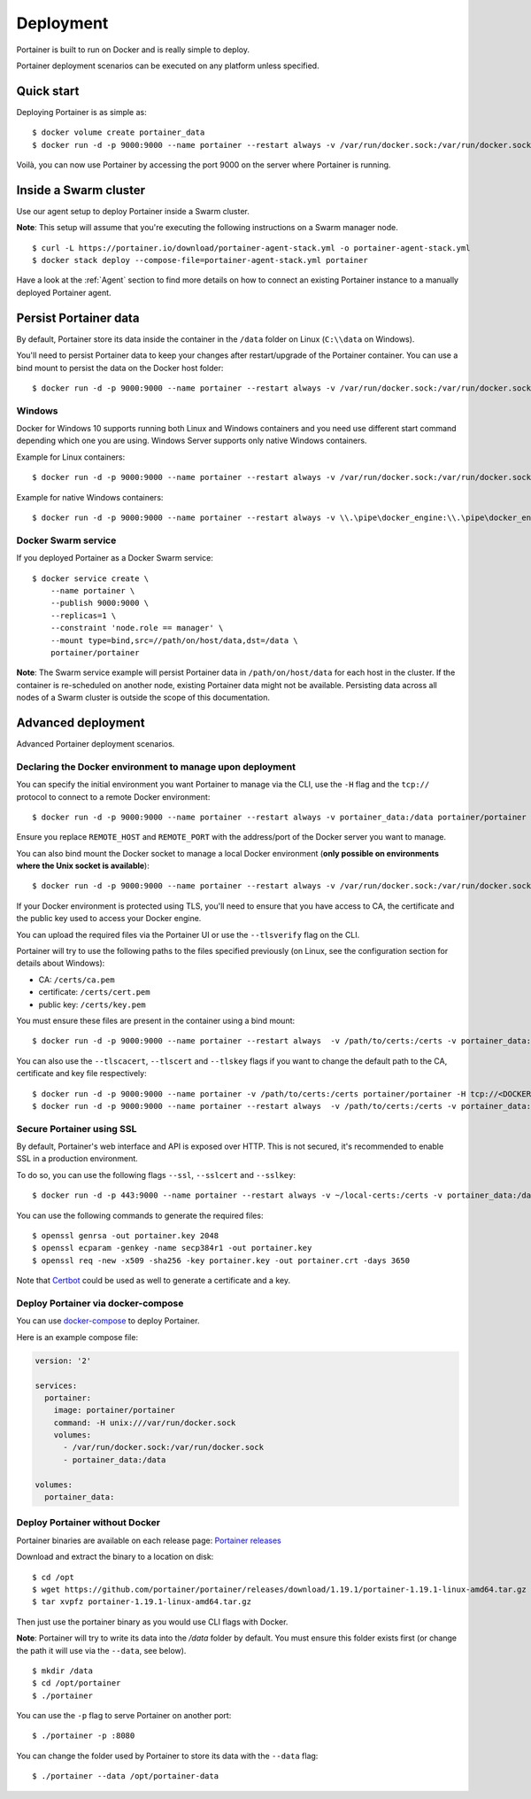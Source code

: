 ==========
Deployment
==========

Portainer is built to run on Docker and is really simple to deploy.

Portainer deployment scenarios can be executed on any platform unless specified.

Quick start
===========

Deploying Portainer is as simple as:

::

  $ docker volume create portainer_data
  $ docker run -d -p 9000:9000 --name portainer --restart always -v /var/run/docker.sock:/var/run/docker.sock -v portainer_data:/data portainer/portainer

Voilà, you can now use Portainer by accessing the port 9000 on the server where Portainer is running.

Inside a Swarm cluster
======================

Use our agent setup to deploy Portainer inside a Swarm cluster.

**Note**: This setup will assume that you're executing the following instructions on a Swarm manager node.

::

  $ curl -L https://portainer.io/download/portainer-agent-stack.yml -o portainer-agent-stack.yml
  $ docker stack deploy --compose-file=portainer-agent-stack.yml portainer

Have a look at the :ref:`Agent` section to find more details on how to connect an existing Portainer
instance to a manually deployed Portainer agent.

Persist Portainer data
======================

By default, Portainer store its data inside the container in the ``/data`` folder on Linux (``C:\\data`` on Windows).

You'll need to persist Portainer data to keep your changes after restart/upgrade of the Portainer container. You can use a bind mount
to persist the data on the Docker host folder:

::

  $ docker run -d -p 9000:9000 --name portainer --restart always -v /var/run/docker.sock:/var/run/docker.sock -v /path/on/host/data:/data portainer/portainer

Windows
----------------------------------------------------------
Docker for Windows 10 supports running both Linux and Windows containers and you need use different start command depending which one you are using.
Windows Server supports only native Windows containers.

Example for Linux containers:

::

  $ docker run -d -p 9000:9000 --name portainer --restart always -v /var/run/docker.sock:/var/run/docker.sock -v C:\ProgramData\Portainer:/data portainer/portainer


Example for native Windows containers:

::

  $ docker run -d -p 9000:9000 --name portainer --restart always -v \\.\pipe\docker_engine:\\.\pipe\docker_engine -v C:\ProgramData\Portainer:C:\data portainer/portainer


Docker Swarm service
----------------------------------------------------------
If you deployed Portainer as a Docker Swarm service:

::

  $ docker service create \
      --name portainer \
      --publish 9000:9000 \
      --replicas=1 \
      --constraint 'node.role == manager' \
      --mount type=bind,src=//path/on/host/data,dst=/data \
      portainer/portainer

**Note**: The Swarm service example will persist Portainer data in ``/path/on/host/data`` for each host in the cluster. If the container is re-scheduled on another node,
existing Portainer data might not be available. Persisting data across all nodes of a Swarm cluster is outside the scope of this documentation.


Advanced deployment
===================

Advanced Portainer deployment scenarios.

Declaring the Docker environment to manage upon deployment
----------------------------------------------------------

You can specify the initial environment you want Portainer to manage via the CLI, use the ``-H`` flag and the ``tcp://`` protocol to connect to a remote Docker environment:

::

  $ docker run -d -p 9000:9000 --name portainer --restart always -v portainer_data:/data portainer/portainer -H tcp://<REMOTE_HOST>:<REMOTE_PORT>

Ensure you replace ``REMOTE_HOST`` and ``REMOTE_PORT`` with the address/port of the Docker server you want to manage.

You can also bind mount the Docker socket to manage a local Docker environment (**only possible on environments where the Unix socket is available**):

::

  $ docker run -d -p 9000:9000 --name portainer --restart always -v /var/run/docker.sock:/var/run/docker.sock -v portainer_data:/data portainer/portainer -H unix:///var/run/docker.sock

If your Docker environment is protected using TLS, you'll need to ensure that you have access to CA, the certificate and the public key used to access your Docker engine.

You can upload the required files via the Portainer UI or use the ``--tlsverify`` flag on the CLI.

Portainer will try to use the following paths to the files specified previously (on Linux, see the configuration section for details about Windows):

* CA: ``/certs/ca.pem``
* certificate: ``/certs/cert.pem``
* public key: ``/certs/key.pem``

You must ensure these files are present in the container using a bind mount:

::

  $ docker run -d -p 9000:9000 --name portainer --restart always  -v /path/to/certs:/certs -v portainer_data:/data portainer/portainer -H tcp://<DOCKER_HOST>:<DOCKER_PORT> --tlsverify

You can also use the ``--tlscacert``, ``--tlscert`` and ``--tlskey`` flags if you want to change the default path to the CA, certificate and key file respectively:

::

  $ docker run -d -p 9000:9000 --name portainer -v /path/to/certs:/certs portainer/portainer -H tcp://<DOCKER_HOST>:<DOCKER_PORT> --tlsverify --tlscacert /certs/myCa.pem --tlscert /certs/myCert.pem --tlskey /certs/myKey.pem
  $ docker run -d -p 9000:9000 --name portainer --restart always  -v /path/to/certs:/certs -v portainer_data:/data portainer/portainer -H tcp://<DOCKER_HOST>:<DOCKER_PORT> --tlsverify --tlscacert /certs/myCa.pem --tlscert /certs/myCert.pem --tlskey /certs/myKey.pem


Secure Portainer using SSL
--------------------------

By default, Portainer's web interface and API is exposed over HTTP. This is not secured, it's recommended to enable SSL in a production environment.

To do so, you can use the following flags ``--ssl``, ``--sslcert`` and ``--sslkey``:

::

  $ docker run -d -p 443:9000 --name portainer --restart always -v ~/local-certs:/certs -v portainer_data:/data portainer/portainer --ssl --sslcert /certs/portainer.crt --sslkey /certs/portainer.key

You can use the following commands to generate the required files:

::

  $ openssl genrsa -out portainer.key 2048
  $ openssl ecparam -genkey -name secp384r1 -out portainer.key
  $ openssl req -new -x509 -sha256 -key portainer.key -out portainer.crt -days 3650

Note that `Certbot`_ could be used as well to generate a certificate and a key.

.. _Certbot: https://certbot.eff.org/


Deploy Portainer via docker-compose
-----------------------------------

You can use `docker-compose`_ to deploy Portainer.

Here is an example compose file:

.. code-block:: yaml

  version: '2'

  services:
    portainer:
      image: portainer/portainer
      command: -H unix:///var/run/docker.sock
      volumes:
        - /var/run/docker.sock:/var/run/docker.sock
        - portainer_data:/data

  volumes:
    portainer_data:


.. _docker-compose: https://docs.docker.com/compose/

Deploy Portainer without Docker
-------------------------------

Portainer binaries are available on each release page: `Portainer releases <https://github.com/portainer/portainer/releases>`_

Download and extract the binary to a location on disk:

::

  $ cd /opt
  $ wget https://github.com/portainer/portainer/releases/download/1.19.1/portainer-1.19.1-linux-amd64.tar.gz
  $ tar xvpfz portainer-1.19.1-linux-amd64.tar.gz

Then just use the portainer binary as you would use CLI flags with Docker.

**Note**: Portainer will try to write its data into the `/data` folder by default. You must ensure
this folder exists first (or change the path it will use via the ``--data``, see below).

::

  $ mkdir /data
  $ cd /opt/portainer
  $ ./portainer

You can use the ``-p`` flag to serve Portainer on another port:

::

  $ ./portainer -p :8080

You can change the folder used by Portainer to store its data with the ``--data`` flag:

::

  $ ./portainer --data /opt/portainer-data

